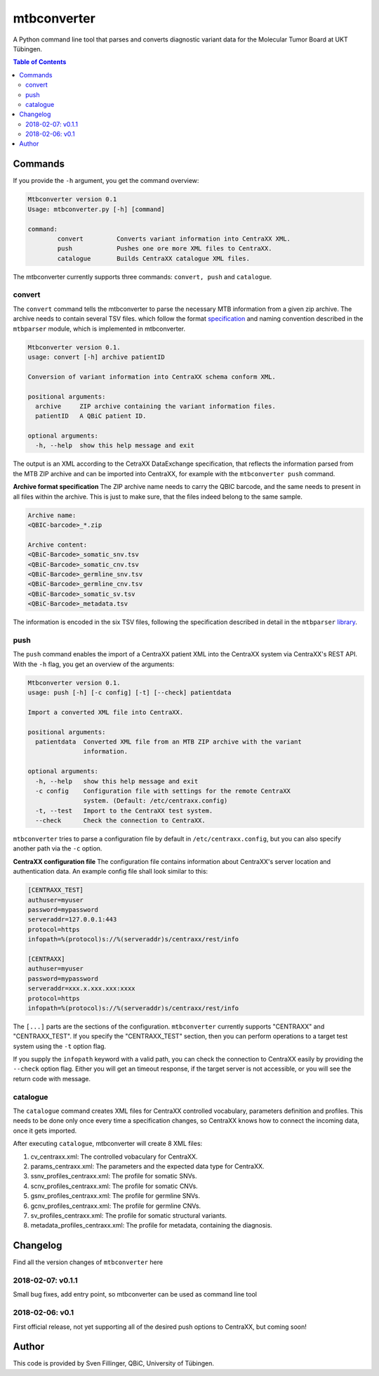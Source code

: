 mtbconverter
==============

|language| |travis| |codecov| |ghtag| |pypi| |license| 

A Python command line tool that parses and converts diagnostic variant data for the Molecular Tumor Board at UKT Tübingen.

.. |language| image:: https://img.shields.io/github/languages/top/qbicsoftware/qbic.mtbconverter.svg

.. |travis| image:: https://travis-ci.org/qbicsoftware/qbic.mtbconverter.svg?branch=master
    :target: https://travis-ci.org/qbicsoftware/qbic.mtbconverter
.. |codecov| image:: https://codecov.io/gh/qbicsoftware/qbic.mtbconverter/branch/master/graph/badge.svg
  :target: https://codecov.io/gh/qbicsoftware/qbic.mtbconverter
.. |ghtag| image:: https://img.shields.io/github/release/qbicsoftware/qbic.mtbconverter/all.svg
    :target: https://github.com/qbicsoftware/qbic.mtbconverter/releases
.. |pypi| image:: https://img.shields.io/pypi/v/mtbconverter.svg
    :target: https://pypi.python.org/pypi/mtbconverter
.. |license| image:: https://img.shields.io/github/license/qbicsoftware/qbic.mtbconverter.svg


.. contents:: Table of Contents
   :depth: 2


Commands
---------

If you provide the ``-h`` argument, you get the command overview:

.. code-block:: bash
  
  Mtbconverter version 0.1
  Usage: mtbconverter.py [-h] [command]

  command:
          convert         Converts variant information into CentraXX XML.
          push            Pushes one ore more XML files to CentraXX.
          catalogue       Builds CentraXX catalogue XML files.

The mtbconverter currently supports three commands: ``convert, push`` and ``catalogue``.

convert
~~~~~~~
The ``convert`` command tells the mtbconverter to parse the necessary MTB information from a given zip archive. The archive needs to contain several TSV files. which follow the format specification_ and naming convention described in the ``mtbparser`` module, which is implemented in mtbconverter.

.. _specification: https://github.com/qbicsoftware/qbic.mtbparser/blob/master/README.md

.. code-block:: bash

  Mtbconverter version 0.1.
  usage: convert [-h] archive patientID

  Conversion of variant information into CentraXX schema conform XML.

  positional arguments:
    archive     ZIP archive containing the variant information files.
    patientID   A QBiC patient ID.

  optional arguments:
    -h, --help  show this help message and exit
    
The output is an XML according to the CetraXX DataExchange specification, that reflects the information parsed from the MTB ZIP archive and can be imported into CentraXX, for example with the ``mtbconverter push`` command.

**Archive format specification**
The ZIP archive name needs to carry the QBIC barcode, and the same needs to present in all files within the archive. This is just to make sure, that the files indeed belong to the same sample.

.. code-block:: bash
  
  Archive name:
  <QBIC-barcode>_*.zip
  
  Archive content:
  <QBiC-Barcode>_somatic_snv.tsv
  <QBiC-Barcode>_somatic_cnv.tsv
  <QBiC-Barcode>_germline_snv.tsv
  <QBiC-Barcode>_germline_cnv.tsv
  <QBiC-Barcode>_somatic_sv.tsv
  <QBiC-Barcode>_metadata.tsv

The information is encoded in the six TSV files, following the specification described in detail in the ``mtbparser`` library_.

push
~~~~
The ``push`` command enables the import of a CentraXX patient XML into the CentraXX system via CentraXX's REST API. With the ``-h`` flag, you get an overview of the arguments:

.. code-block:: bash

    Mtbconverter version 0.1.
    usage: push [-h] [-c config] [-t] [--check] patientdata

    Import a converted XML file into CentraXX.

    positional arguments:
      patientdata  Converted XML file from an MTB ZIP archive with the variant
                   information.

    optional arguments:
      -h, --help   show this help message and exit
      -c config    Configuration file with settings for the remote CentraXX
                   system. (Default: /etc/centraxx.config)
      -t, --test   Import to the CentraXX test system.
      --check      Check the connection to CentraXX.
      
``mtbconverter`` tries to parse a configuration file by default in ``/etc/centraxx.config``, but you can also specify another path via the ``-c`` option.

**CentraXX configuration file**
The configuration file contains information about CentraXX's server location and authentication data. An example config file shall look similar to this:

.. code-block:: bash

    [CENTRAXX_TEST]
    authuser=myuser
    password=mypassword
    serveraddr=127.0.0.1:443
    protocol=https
    infopath=%(protocol)s://%(serveraddr)s/centraxx/rest/info

    [CENTRAXX]
    authuser=myuser
    password=mypassword
    serveraddr=xxx.x.xxx.xxx:xxxx
    protocol=https
    infopath=%(protocol)s://%(serveraddr)s/centraxx/rest/info

The ``[...]`` parts are the sections of the configuration. ``mtbconverter`` currently supports "CENTRAXX" and "CENTRAXX_TEST".  If you specify the "CENTRAXX_TEST" section, then you can perform operations to a target test system using the ``-t`` option flag.

If you supply the ``infopath`` keyword with a valid path, you can check the connection to CentraXX easily by providing the ``--check`` option flag. Either you will get an timeout response, if the target server is not accessible, or you will see the return code with message.

catalogue
~~~~~~~~~
The ``catalogue`` command creates XML files for CentraXX controlled vocabulary, parameters definition and profiles. This needs to be done only once every time a specification changes, so CentraXX knows how to connect the incoming data, once it gets imported.

After executing ``catalogue``, mtbconverter will create 8 XML files:

1. cv_centraxx.xml: The controlled vobaculary for CentraXX.
2. params_centraxx.xml: The parameters and the expected data type for CentraXX.
3. ssnv_profiles_centraxx.xml: The profile for somatic SNVs.
4. scnv_profiles_centraxx.xml: The profile for somatic CNVs.
5. gsnv_profiles_centraxx.xml: The profile for germline SNVs.
6. gcnv_profiles_centraxx.xml: The profile for germline CNVs.
7. sv_profiles_centraxx.xml: The profile for somatic structural variants.
8. metadata_profiles_centraxx.xml: The profile for metadata, containing the diagnosis.


Changelog
---------
Find all the version changes of ``mtbconverter`` here

2018-02-07: v0.1.1
~~~~~~~~~
Small bug fixes, add entry point, so mtbconverter can be used as command line tool

2018-02-06: v0.1
~~~~~~~~~
First official release, not yet supporting all of the desired push options to CentraXX, but coming soon!

Author
------
This code is provided by Sven Fillinger, QBiC, University of Tübingen.


.. _library: https://github.com/qbicsoftware/qbic.mtbparser/blob/master/README.md
  
